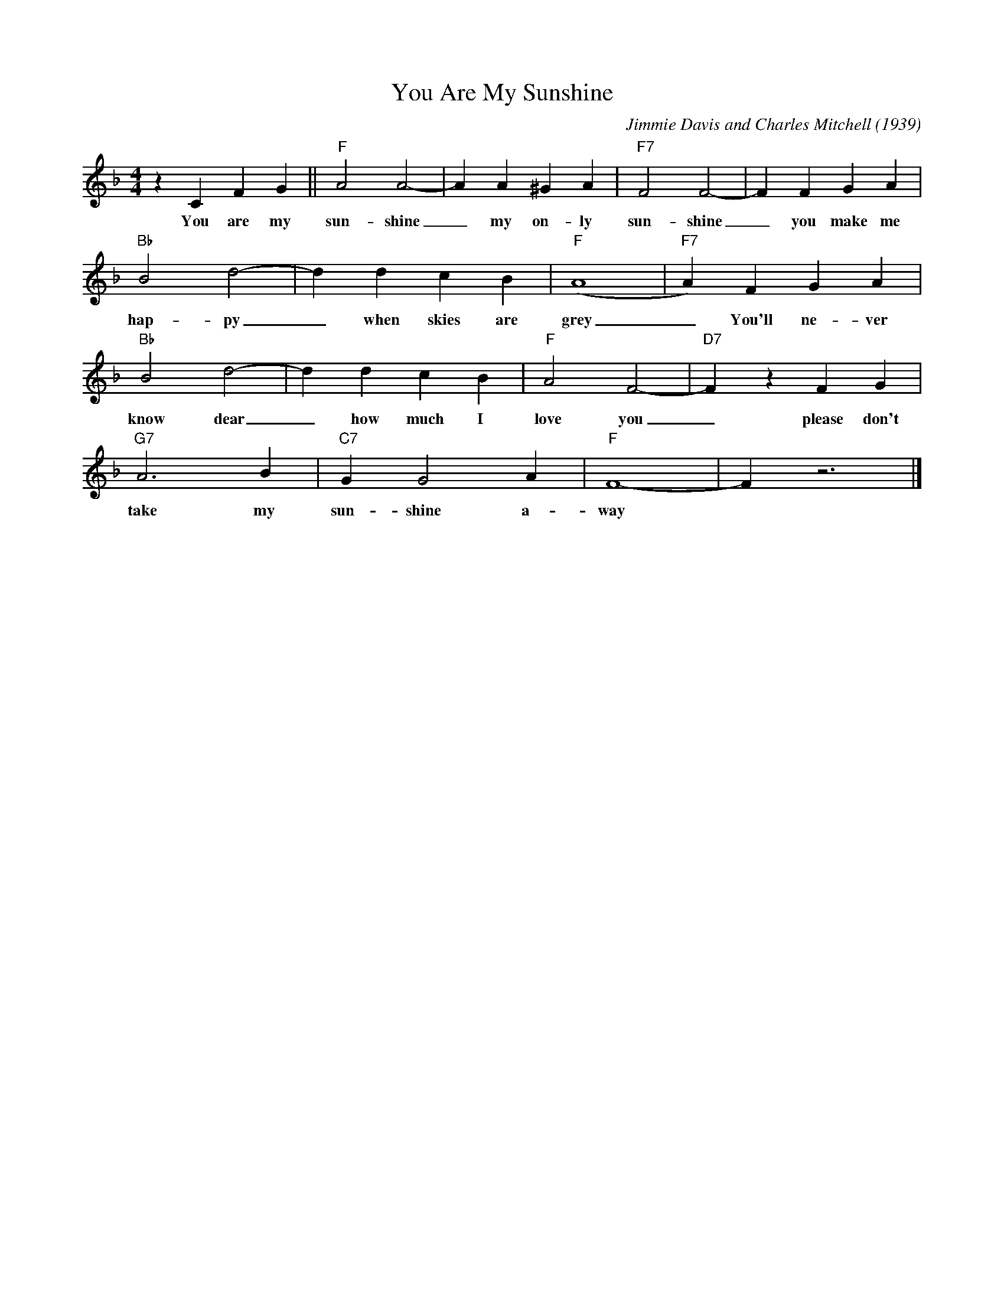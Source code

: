 X:1
T:You Are My Sunshine
M:4/4
L:1/4
C:Jimmie Davis and Charles Mitchell (1939)
N:Outro, last 4 bars slow
R:New Orleans (Double feel)
F:https://www.youtube.com/watch?v=4A2MApwI5Xw
K:Fmaj
z C F G|| "F" A2 A2-| A A ^G A| "F7" F2 F2-| F F G A|
w:You are my sun-shine _ my on-ly sun-shine _ you make me
"Bb" B2 d2-| d d c B| "F" (A4|"F7"A) F G A |
w:hap-py _ when skies are grey  _ You'll ne-ver
"Bb" B2 d2-| d d c B| "F" A2 F2-| "D7" F z F G|
w:know dear _ how much I love you _ please don't
"G7" A3 B| "C7" G G2 A| "F" F4-| F z3|]
w:take my sun-shine a-way
